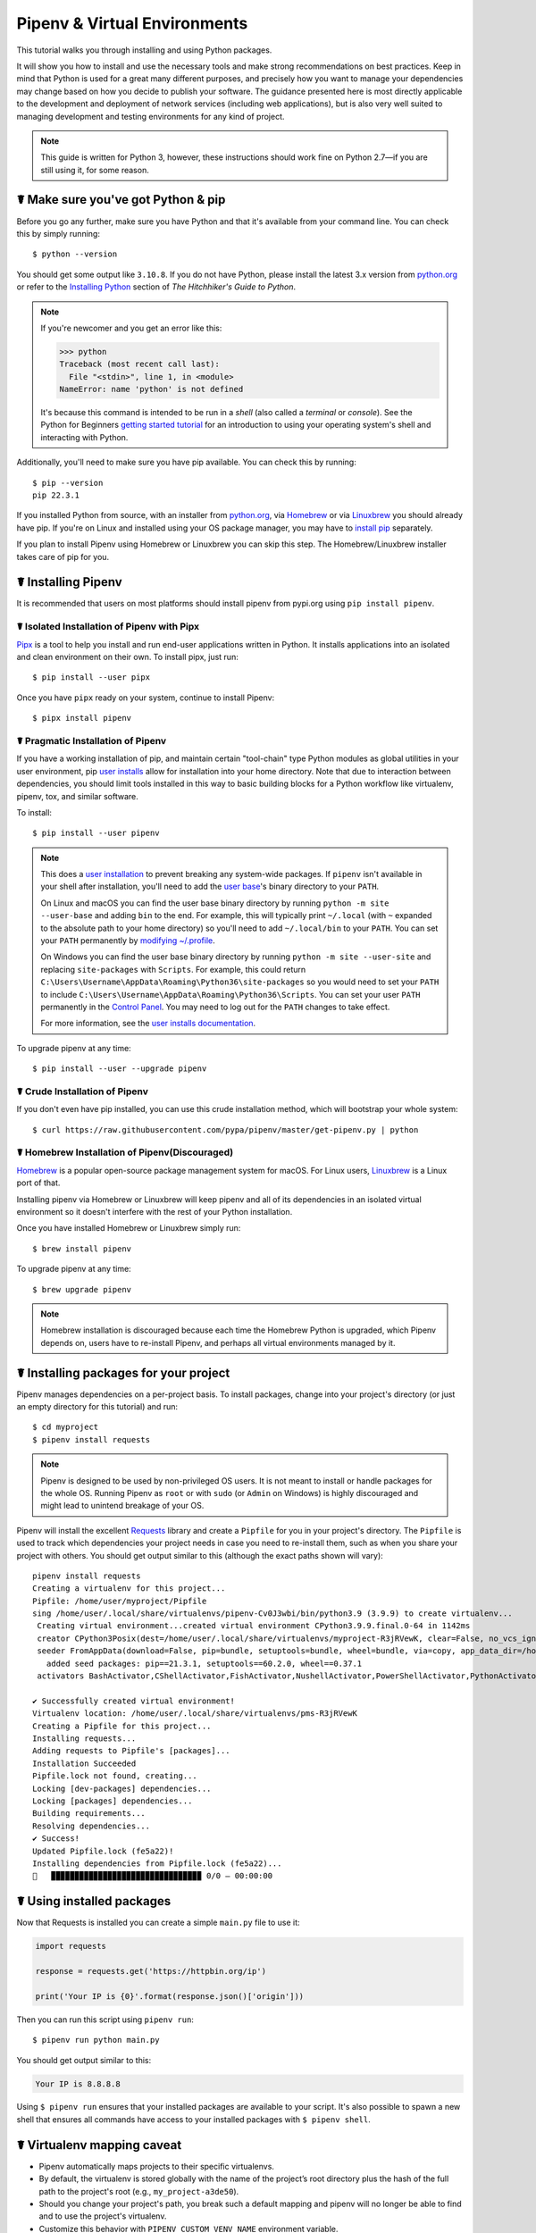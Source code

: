 .. _virtualenvironments-ref:

=============================
Pipenv & Virtual Environments
=============================

.. image:: https://farm3.staticflickr.com/2943/33485660921_dfc0494739_k_d.jpg

This tutorial walks you through installing and using Python packages.

It will show you how to install and use the necessary tools and make strong
recommendations on best practices. Keep in mind that Python is used for a great
many different purposes, and precisely how you want to manage your dependencies
may change based on how you decide to publish your software. The guidance
presented here is most directly applicable to the development and deployment of
network services (including web applications), but is also very well suited to
managing development and testing environments for any kind of project.

.. Note:: This guide is written for Python 3, however, these instructions
    should work fine on Python 2.7—if you are still using it, for some reason.


☤ Make sure you've got Python & pip
===================================

Before you go any further, make sure you have Python and that it's available
from your command line. You can check this by simply running::

    $ python --version

You should get some output like ``3.10.8``. If you do not have Python, please
install the latest 3.x version from `python.org`_ or refer to the
`Installing Python`_ section of *The Hitchhiker's Guide to Python*.

.. Note:: If you're newcomer and you get an error like this:

    .. code-block:: pycon

        >>> python
        Traceback (most recent call last):
          File "<stdin>", line 1, in <module>
        NameError: name 'python' is not defined

    It's because this command is intended to be run in a *shell* (also called
    a *terminal* or *console*). See the Python for Beginners
    `getting started tutorial`_ for an introduction to using your operating
    system's shell and interacting with Python.

Additionally, you'll need to make sure you have pip available. You can
check this by running::

    $ pip --version
    pip 22.3.1

If you installed Python from source, with an installer from `python.org`_, via `Homebrew`_ or via `Linuxbrew`_ you should already have pip. If you're on Linux and installed
using your OS package manager, you may have to `install pip <https://pip.pypa.io/en/stable/installing/>`_ separately.

If you plan to install Pipenv using Homebrew or Linuxbrew you can skip this step. The
Homebrew/Linuxbrew installer takes care of pip for you.

.. _getting started tutorial: https://opentechschool.github.io/python-beginners/en/getting_started.html#what-is-python-exactly
.. _python.org: https://python.org
.. _Homebrew: https://brew.sh
.. _Linuxbrew: https://linuxbrew.sh/
.. _Installing Python: http://docs.python-guide.org/en/latest/starting/installation/


.. _installing-pipenv:

☤ Installing Pipenv
===================

It is recommended that users on most platforms should install pipenv from pypi.org using ``pip install pipenv``.


☤ Isolated Installation of Pipenv with Pipx
-------------------------------------------

`Pipx`_ is a tool to help you install and run end-user applications written in Python. It installs applications
into an isolated and clean environment on their own. To install pipx, just run::

    $ pip install --user pipx

Once you have ``pipx`` ready on your system, continue to install Pipenv::

    $ pipx install pipenv

.. _Pipx: https://pypa.github.io/pipx/


☤ Pragmatic Installation of Pipenv
----------------------------------

If you have a working installation of pip, and maintain certain "tool-chain" type Python modules as global utilities in your user environment, pip `user installs <https://pip.pypa.io/en/stable/user_guide/#user-installs>`_ allow for installation into your home directory. Note that due to interaction between dependencies, you should limit tools installed in this way to basic building blocks for a Python workflow like virtualenv, pipenv, tox, and similar software.

To install::

    $ pip install --user pipenv

.. Note:: This does a `user installation`_ to prevent breaking any system-wide
    packages. If ``pipenv`` isn't available in your shell after installation,
    you'll need to add the `user base`_'s binary directory to your ``PATH``.

    On Linux and macOS you can find the user base binary directory by running
    ``python -m site --user-base`` and adding ``bin`` to the end. For example,
    this will typically print ``~/.local`` (with ``~`` expanded to the
    absolute path to your home directory) so you'll need to add
    ``~/.local/bin`` to your ``PATH``. You can set your ``PATH`` permanently by
    `modifying ~/.profile`_.

    On Windows you can find the user base binary directory by running
    ``python -m site --user-site`` and replacing ``site-packages`` with
    ``Scripts``. For example, this could return
    ``C:\Users\Username\AppData\Roaming\Python36\site-packages`` so you would
    need to set your ``PATH`` to include
    ``C:\Users\Username\AppData\Roaming\Python36\Scripts``. You can set your
    user ``PATH`` permanently in the `Control Panel`_. You may need to log
    out for the ``PATH`` changes to take effect.

    For more information, see the `user installs documentation <https://pip.pypa.io/en/stable/user_guide/#user-installs>`_.


.. _user base: https://docs.python.org/3/library/site.html#site.USER_BASE
.. _user installation: https://pip.pypa.io/en/stable/user_guide/#user-installs
.. _modifying ~/.profile: https://stackoverflow.com/a/14638025
.. _Control Panel: https://msdn.microsoft.com/en-us/library/windows/desktop/bb776899(v=vs.85).aspx


To upgrade pipenv at any time::

    $ pip install --user --upgrade pipenv


☤ Crude Installation of Pipenv
------------------------------

If you don't even have pip installed, you can use this crude installation method, which will bootstrap your whole system::

    $ curl https://raw.githubusercontent.com/pypa/pipenv/master/get-pipenv.py | python


☤ Homebrew Installation of Pipenv(Discouraged)
----------------------------------------------
`Homebrew`_ is a popular open-source package management system for macOS. For Linux users, `Linuxbrew`_  is a Linux port of that.

Installing pipenv via Homebrew or Linuxbrew will keep pipenv and all of its dependencies in
an isolated virtual environment so it doesn't interfere with the rest of your
Python installation.

Once you have installed Homebrew or Linuxbrew simply run::

    $ brew install pipenv

To upgrade pipenv at any time::

    $ brew upgrade pipenv

.. Note::
    Homebrew installation is discouraged because each time the Homebrew Python is upgraded, which Pipenv depends on,
    users have to re-install Pipenv, and perhaps all virtual environments managed by it.


☤ Installing packages for your project
======================================

Pipenv manages dependencies on a per-project basis. To install packages,
change into your project's directory (or just an empty directory for this
tutorial) and run::

    $ cd myproject
    $ pipenv install requests

.. Note::

   Pipenv is designed to be used by non-privileged OS users. It is not meant
   to install or handle packages for the whole OS. Running Pipenv as ``root``
   or with ``sudo`` (or ``Admin`` on Windows) is highly discouraged and might
   lead to unintend breakage of your OS.

Pipenv will install the excellent `Requests`_ library and create a ``Pipfile``
for you in your project's directory. The ``Pipfile`` is used to track which
dependencies your project needs in case you need to re-install them, such as
when you share your project with others. You should get output similar to this
(although the exact paths shown will vary)::

     pipenv install requests
     Creating a virtualenv for this project...
     Pipfile: /home/user/myproject/Pipfile
     sing /home/user/.local/share/virtualenvs/pipenv-Cv0J3wbi/bin/python3.9 (3.9.9) to create virtualenv...
      Creating virtual environment...created virtual environment CPython3.9.9.final.0-64 in 1142ms
      creator CPython3Posix(dest=/home/user/.local/share/virtualenvs/myproject-R3jRVewK, clear=False, no_vcs_ignore=False, global=False)
      seeder FromAppData(download=False, pip=bundle, setuptools=bundle, wheel=bundle, via=copy, app_data_dir=/home/user/.local/share/virtualenv)
        added seed packages: pip==21.3.1, setuptools==60.2.0, wheel==0.37.1
      activators BashActivator,CShellActivator,FishActivator,NushellActivator,PowerShellActivator,PythonActivator

     ✔ Successfully created virtual environment!
     Virtualenv location: /home/user/.local/share/virtualenvs/pms-R3jRVewK
     Creating a Pipfile for this project...
     Installing requests...
     Adding requests to Pipfile's [packages]...
     Installation Succeeded
     Pipfile.lock not found, creating...
     Locking [dev-packages] dependencies...
     Locking [packages] dependencies...
     Building requirements...
     Resolving dependencies...
     ✔ Success!
     Updated Pipfile.lock (fe5a22)!
     Installing dependencies from Pipfile.lock (fe5a22)...
     🐍   ▉▉▉▉▉▉▉▉▉▉▉▉▉▉▉▉▉▉▉▉▉▉▉▉▉▉▉▉▉▉▉▉ 0/0 — 00:00:00

.. _Requests: https://python-requests.org


☤ Using installed packages
==========================

Now that Requests is installed you can create a simple ``main.py`` file to
use it:

.. code-block:: python

    import requests

    response = requests.get('https://httpbin.org/ip')

    print('Your IP is {0}'.format(response.json()['origin']))

Then you can run this script using ``pipenv run``::

    $ pipenv run python main.py

You should get output similar to this:

.. code-block:: text

    Your IP is 8.8.8.8

Using ``$ pipenv run`` ensures that your installed packages are available to
your script. It's also possible to spawn a new shell that ensures all commands
have access to your installed packages with ``$ pipenv shell``.


☤ Virtualenv mapping caveat
===========================

- Pipenv automatically maps projects to their specific virtualenvs.
- By default, the virtualenv is stored globally with the name of the project’s root directory plus the hash of the full path to the project's root (e.g., ``my_project-a3de50``).
- Should you change your project's path, you break such a default mapping and pipenv will no longer be able to find and to use the project's virtualenv.
- Customize this behavior with ``PIPENV_CUSTOM_VENV_NAME`` environment variable.
- You might also prefer to set ``PIPENV_VENV_IN_PROJECT=1`` in your .env or .bashrc/.zshrc (or other shell configuration file) for creating the virtualenv inside your project's directory.


☤ Next steps
============

Congratulations, you now know how to get started with pipenv, for additional details refer to the basic and advanced documentation.  ✨ 🍰 ✨
